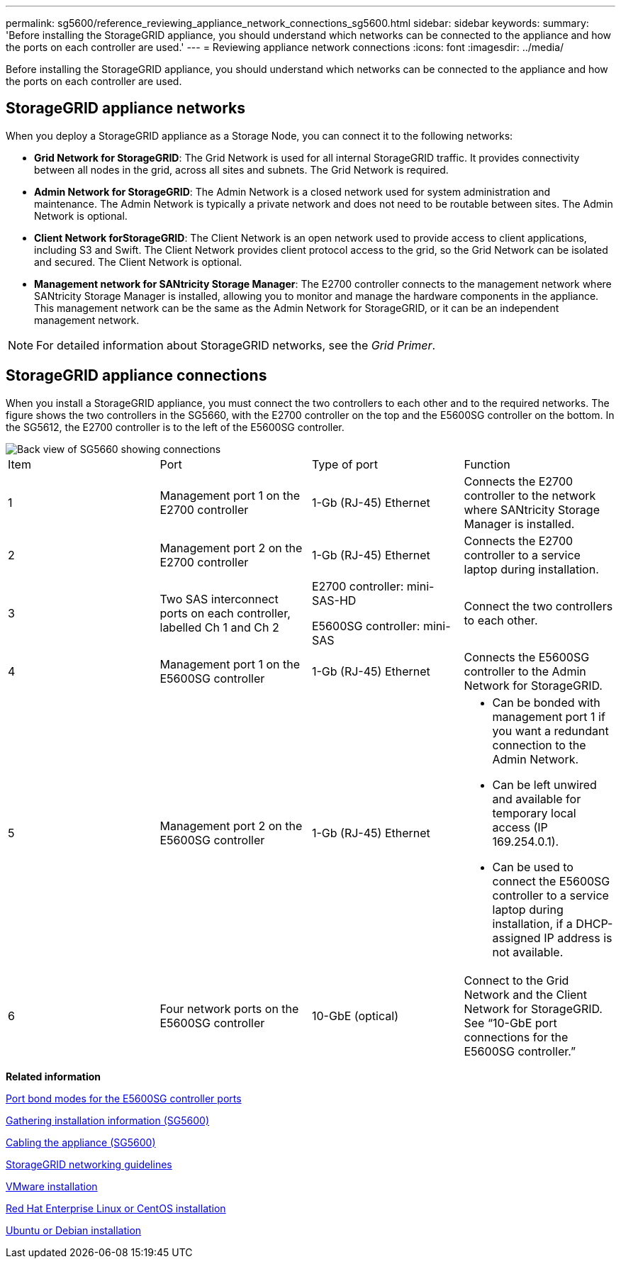 ---
permalink: sg5600/reference_reviewing_appliance_network_connections_sg5600.html
sidebar: sidebar
keywords: 
summary: 'Before installing the StorageGRID appliance, you should understand which networks can be connected to the appliance and how the ports on each controller are used.'
---
= Reviewing appliance network connections
:icons: font
:imagesdir: ../media/

[.lead]
Before installing the StorageGRID appliance, you should understand which networks can be connected to the appliance and how the ports on each controller are used.

== StorageGRID appliance networks

When you deploy a StorageGRID appliance as a Storage Node, you can connect it to the following networks:

* *Grid Network for StorageGRID*: The Grid Network is used for all internal StorageGRID traffic. It provides connectivity between all nodes in the grid, across all sites and subnets. The Grid Network is required.
* *Admin Network for StorageGRID*: The Admin Network is a closed network used for system administration and maintenance. The Admin Network is typically a private network and does not need to be routable between sites. The Admin Network is optional.
* *Client Network forStorageGRID*: The Client Network is an open network used to provide access to client applications, including S3 and Swift. The Client Network provides client protocol access to the grid, so the Grid Network can be isolated and secured. The Client Network is optional.
* *Management network for SANtricity Storage Manager*: The E2700 controller connects to the management network where SANtricity Storage Manager is installed, allowing you to monitor and manage the hardware components in the appliance. This management network can be the same as the Admin Network for StorageGRID, or it can be an independent management network.

NOTE: For detailed information about StorageGRID networks, see the _Grid Primer_.

== StorageGRID appliance connections

When you install a StorageGRID appliance, you must connect the two controllers to each other and to the required networks. The figure shows the two controllers in the SG5660, with the E2700 controller on the top and the E5600SG controller on the bottom. In the SG5612, the E2700 controller is to the left of the E5600SG controller.

image::../media/diagram_cabling.gif[Back view of SG5660 showing connections]

|===
| Item| Port| Type of port| Function
a|
1
a|
Management port 1 on the E2700 controller
a|
1-Gb (RJ-45) Ethernet
a|
Connects the E2700 controller to the network where SANtricity Storage Manager is installed.
a|
2
a|
Management port 2 on the E2700 controller
a|
1-Gb (RJ-45) Ethernet
a|
Connects the E2700 controller to a service laptop during installation.
a|
3
a|
Two SAS interconnect ports on each controller, labelled Ch 1 and Ch 2
a|
E2700 controller: mini-SAS-HD

E5600SG controller: mini-SAS

a|
Connect the two controllers to each other.
a|
4
a|
Management port 1 on the E5600SG controller
a|
1-Gb (RJ-45) Ethernet
a|
Connects the E5600SG controller to the Admin Network for StorageGRID.
a|
5
a|
Management port 2 on the E5600SG controller
a|
1-Gb (RJ-45) Ethernet
a|

* Can be bonded with management port 1 if you want a redundant connection to the Admin Network.
* Can be left unwired and available for temporary local access (IP 169.254.0.1).
* Can be used to connect the E5600SG controller to a service laptop during installation, if a DHCP-assigned IP address is not available.

a|
6
a|
Four network ports on the E5600SG controller
a|
10-GbE (optical)
a|
Connect to the Grid Network and the Client Network for StorageGRID. See "`10-GbE port connections for the E5600SG controller.`"
|===
*Related information*

xref:concept_port_bond_modes_for_the_e5600sg_controller_ports.adoc[Port bond modes for the E5600SG controller ports]

xref:task_gathering_installation_information_sg5600.adoc[Gathering installation information (SG5600)]

xref:task_cabling_the_appliance_sg5600.adoc[Cabling the appliance (SG5600)]

http://docs.netapp.com/sgws-115/topic/com.netapp.doc.sg-network/home.html[StorageGRID networking guidelines]

http://docs.netapp.com/sgws-115/topic/com.netapp.doc.sg-install-vmw/home.html[VMware installation]

http://docs.netapp.com/sgws-115/topic/com.netapp.doc.sg-install-rhel/home.html[Red Hat Enterprise Linux or CentOS installation]

http://docs.netapp.com/sgws-115/topic/com.netapp.doc.sg-install-ub/home.html[Ubuntu or Debian installation]
